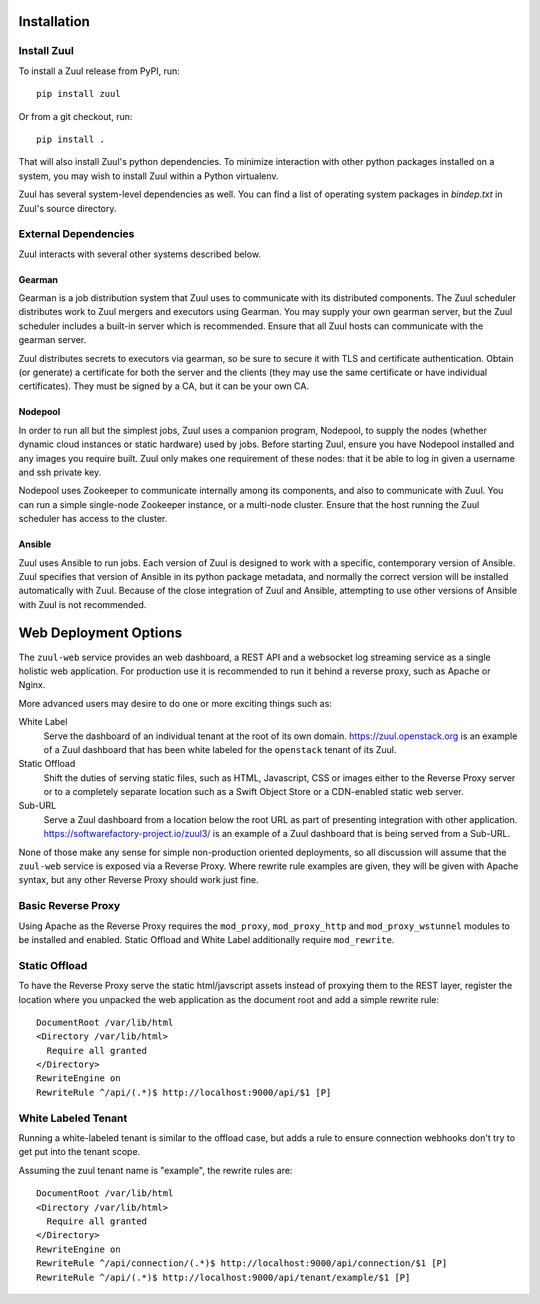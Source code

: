 Installation
============

Install Zuul
------------

To install a Zuul release from PyPI, run::

    pip install zuul

Or from a git checkout, run::

    pip install .

That will also install Zuul's python dependencies.  To minimize
interaction with other python packages installed on a system, you may
wish to install Zuul within a Python virtualenv.

Zuul has several system-level dependencies as well.  You can find a
list of operating system packages in `bindep.txt` in Zuul's source
directory.

External Dependencies
---------------------

Zuul interacts with several other systems described below.

Gearman
~~~~~~~

Gearman is a job distribution system that Zuul uses to communicate
with its distributed components.  The Zuul scheduler distributes work
to Zuul mergers and executors using Gearman.  You may supply your own
gearman server, but the Zuul scheduler includes a built-in server
which is recommended.  Ensure that all Zuul hosts can communicate with
the gearman server.

Zuul distributes secrets to executors via gearman, so be sure to
secure it with TLS and certificate authentication.  Obtain (or
generate) a certificate for both the server and the clients (they may
use the same certificate or have individual certificates).  They must
be signed by a CA, but it can be your own CA.

Nodepool
~~~~~~~~

In order to run all but the simplest jobs, Zuul uses a companion
program, Nodepool, to supply the nodes (whether dynamic cloud
instances or static hardware) used by jobs.  Before starting Zuul,
ensure you have Nodepool installed and any images you require built.
Zuul only makes one requirement of these nodes: that it be able to log
in given a username and ssh private key.

.. TODO: SpamapS any zookeeper config recommendations?

Nodepool uses Zookeeper to communicate internally among its
components, and also to communicate with Zuul.  You can run a simple
single-node Zookeeper instance, or a multi-node cluster.  Ensure that
the host running the Zuul scheduler has access to the cluster.

Ansible
~~~~~~~

Zuul uses Ansible to run jobs.  Each version of Zuul is designed to
work with a specific, contemporary version of Ansible.  Zuul specifies
that version of Ansible in its python package metadata, and normally
the correct version will be installed automatically with Zuul.
Because of the close integration of Zuul and Ansible, attempting to
use other versions of Ansible with Zuul is not recommended.

.. _web-deployment-options:

Web Deployment Options
======================

The ``zuul-web`` service provides an web dashboard, a REST API and a websocket
log streaming service as a single holistic web application. For production use
it is recommended to run it behind a reverse proxy, such as Apache or Nginx.

More advanced users may desire to do one or more exciting things such as:

White Label
  Serve the dashboard of an individual tenant at the root of its own domain.
  https://zuul.openstack.org is an example of a Zuul dashboard that has been
  white labeled for the ``openstack`` tenant of its Zuul.

Static Offload
  Shift the duties of serving static files, such as HTML, Javascript, CSS or
  images either to the Reverse Proxy server or to a completely separate
  location such as a Swift Object Store or a CDN-enabled static web server.

Sub-URL
  Serve a Zuul dashboard from a location below the root URL as part of
  presenting integration with other application.
  https://softwarefactory-project.io/zuul3/ is an example of a Zuul dashboard
  that is being served from a Sub-URL.

None of those make any sense for simple non-production oriented deployments, so
all discussion will assume that the ``zuul-web`` service is exposed via a
Reverse Proxy. Where rewrite rule examples are given, they will be given
with Apache syntax, but any other Reverse Proxy should work just fine.

Basic Reverse Proxy
-------------------

Using Apache as the Reverse Proxy requires the ``mod_proxy``,
``mod_proxy_http`` and ``mod_proxy_wstunnel`` modules to be installed and
enabled. Static Offload and White Label additionally require ``mod_rewrite``.

Static Offload
--------------

To have the Reverse Proxy serve the static html/javscript assets instead of
proxying them to the REST layer, register the location where you unpacked
the web application as the document root and add a simple rewrite rule::

  DocumentRoot /var/lib/html
  <Directory /var/lib/html>
    Require all granted
  </Directory>
  RewriteEngine on
  RewriteRule ^/api/(.*)$ http://localhost:9000/api/$1 [P]

White Labeled Tenant
--------------------

Running a white-labeled tenant is similar to the offload case, but adds a
rule to ensure connection webhooks don't try to get put into the tenant scope.

Assuming the zuul tenant name is "example", the rewrite rules are::

  DocumentRoot /var/lib/html
  <Directory /var/lib/html>
    Require all granted
  </Directory>
  RewriteEngine on
  RewriteRule ^/api/connection/(.*)$ http://localhost:9000/api/connection/$1 [P]
  RewriteRule ^/api/(.*)$ http://localhost:9000/api/tenant/example/$1 [P]
